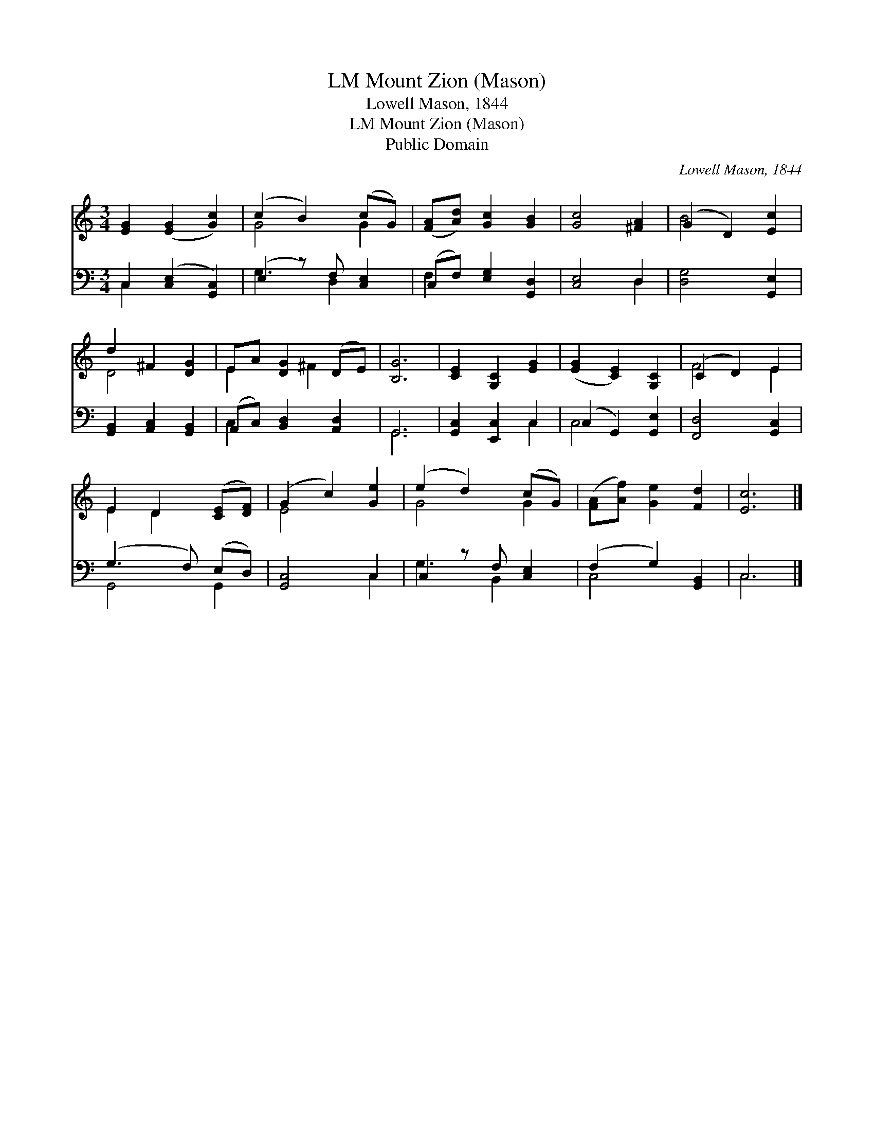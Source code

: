 X:1
T:Mount Zion (Mason), LM
T:Lowell Mason, 1844
T:Mount Zion (Mason), LM
T:Public Domain
C:Lowell Mason, 1844
Z:Public Domain
%%score ( 1 2 ) ( 3 4 )
L:1/8
M:3/4
K:C
V:1 treble 
V:2 treble 
V:3 bass 
V:4 bass 
V:1
 [EG]2 ([EG]2 [Gc]2) | (c2 B2) (cG) | ([FA][Ad]) [Gc]2 [GB]2 | [Gc]4 [^FA]2 | (G2 D2) [Ec]2 | %5
 d2 ^F2 [DG]2 | EA [DG]2 (DE) | [B,G]6 | [CE]2 [G,C]2 [EG]2 | ([EG]2 [CE]2) [G,C]2 | (C2 D2) E2 | %11
 E2 D2 ([CE][DF]) | (G2 c2) [Ge]2 | (e2 d2) (cG) | ([FA][Af]) [Ge]2 [Fd]2 | [Ec]6 |] %16
V:2
 x6 | G4 G2 | x6 | x6 | B4 x2 | D4 x2 | E2 x ^F2 x | x6 | x6 | x6 | F4 E2 | E2 D2 x2 | E4 x2 | %13
 G4 G2 | x6 | x6 |] %16
V:3
 C,2 ([C,E,]2 [G,,C,]2) | (E,2 z) F, [C,E,]2 | (C,F,) [E,G,]2 [G,,D,]2 | [C,E,]4 D,2 | %4
 [D,G,]4 [G,,E,]2 | [G,,B,,]2 [A,,C,]2 [G,,B,,]2 | (A,,C,) [B,,D,]2 [A,,D,]2 | G,,6 | %8
 [G,,C,]2 [E,,C,]2 C,2 | (C,2 G,,2) [G,,E,]2 | [F,,D,]4 [G,,C,]2 | (G,3 F,) (E,D,) | [G,,C,]4 C,2 | %13
 C,2 z F, [C,E,]2 | (F,2 G,2) [G,,B,,]2 | C,6 |] %16
V:4
 C,2 x4 | G,3 D,2 x | F,2 x4 | x4 D,2 | x6 | x6 | C,2 x4 | G,,6 | x4 C,2 | C,4 x2 | x6 | %11
 G,,4 G,,2 | x4 C,2 | G,3 B,,2 x | C,4 x2 | C,6 |] %16

